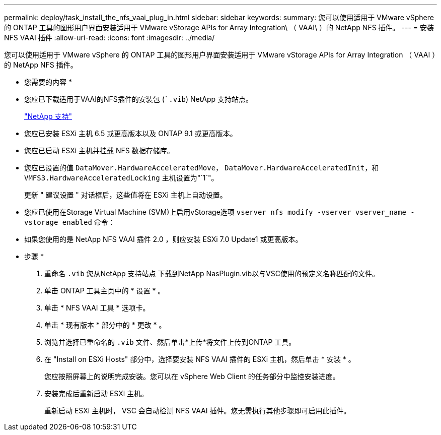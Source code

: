 ---
permalink: deploy/task_install_the_nfs_vaai_plug_in.html 
sidebar: sidebar 
keywords:  
summary: 您可以使用适用于 VMware vSphere 的 ONTAP 工具的图形用户界面安装适用于 VMware vStorage APIs for Array Integration\ （ VAAI\ ）的 NetApp NFS 插件。 
---
= 安装 NFS VAAI 插件
:allow-uri-read: 
:icons: font
:imagesdir: ../media/


[role="lead"]
您可以使用适用于 VMware vSphere 的 ONTAP 工具的图形用户界面安装适用于 VMware vStorage APIs for Array Integration （ VAAI ）的 NetApp NFS 插件。

* 您需要的内容 *

* 您应已下载适用于VAAI的NFS插件的安装包 (``.vib`) NetApp 支持站点。
+
https://mysupport.netapp.com/site/global/dashboard["NetApp 支持"]

* 您应已安装 ESXi 主机 6.5 或更高版本以及 ONTAP 9.1 或更高版本。
* 您应已启动 ESXi 主机并挂载 NFS 数据存储库。
* 您应已设置的值 `DataMover.HardwareAcceleratedMove`， `DataMover.HardwareAcceleratedInit`，和 `VMFS3.HardwareAcceleratedLocking` 主机设置为"`1`"。
+
更新 " 建议设置 " 对话框后，这些值将在 ESXi 主机上自动设置。

* 您应已使用在Storage Virtual Machine (SVM)上启用vStorage选项 `vserver nfs modify -vserver vserver_name -vstorage enabled` 命令：
* 如果您使用的是 NetApp NFS VAAI 插件 2.0 ，则应安装 ESXi 7.0 Update1 或更高版本。


* 步骤 *

. 重命名 `.vib` 您从NetApp 支持站点 下载到NetApp NasPlugin.vib以与VSC使用的预定义名称匹配的文件。
. 单击 ONTAP 工具主页中的 * 设置 * 。
. 单击 * NFS VAAI 工具 * 选项卡。
. 单击 * 现有版本 * 部分中的 * 更改 * 。
. 浏览并选择已重命名的 `.vib` 文件、然后单击*上传*将文件上传到ONTAP 工具。
. 在 "Install on ESXi Hosts" 部分中，选择要安装 NFS VAAI 插件的 ESXi 主机，然后单击 * 安装 * 。
+
您应按照屏幕上的说明完成安装。您可以在 vSphere Web Client 的任务部分中监控安装进度。

. 安装完成后重新启动 ESXi 主机。
+
重新启动 ESXi 主机时， VSC 会自动检测 NFS VAAI 插件。您无需执行其他步骤即可启用此插件。



